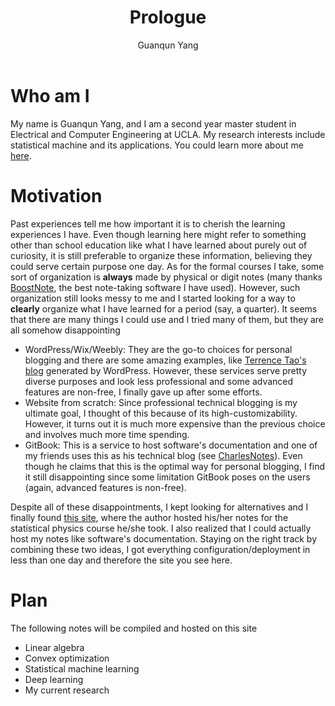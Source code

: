 #+TITLE: Prologue
#+AUTHOR: Guanqun Yang
#+DATE:
#+OPTIONS: toc:nil

* Who am I
  My name is Guanqun Yang, and I am a second year master student in Electrical and Computer
  Engineering at UCLA. My research interests include statistical
  machine and its applications. You could learn more about me [[https://guanqun-yang.github.io][here]].

* Motivation
  Past experiences tell me how important it is to cherish the learning 
  experiences I have. Even though learning here might refer to something other
  than school education like what I have learned about purely out of curiosity,
  it is still preferable to organize these information, believing they could
  serve certain purpose one day. As for the formal courses I take, some sort of 
  organization is *always* made by physical or digit notes (many thanks [[https://boostnote.io][BoostNote]], the 
  best note-taking software I have used).  However, such organization still looks
  messy to me and I started looking for a way to *clearly* organize what I have learned
  for a period (say, a quarter). It seems that there are many things I could use and I tried many of
  them, but they are all somehow disappointing

  + WordPress/Wix/Weebly: They are the go-to choices for personal blogging and there are
    some amazing examples, like [[https://terrytao.wordpress.com/][Terrence Tao's blog]] generated by WordPress. However, these
    services serve pretty diverse purposes and look less professional and some advanced features are non-free, 
    I finally gave up after some efforts.
  + Website from scratch: Since professional technical blogging is my ultimate goal, I thought of this because of
    its high-customizability. However, it turns out it is much more expensive than the previous choice and 
    involves much more time spending. 
  + GitBook: This is a service to host software's documentation and one of my friends uses this as his technical
    blog (see [[https://notes.pythonic.life/][CharlesNotes]]). Even though he claims that this is the optimal way for personal blogging, I find it
    still disappointing since some limitation GitBook poses on the users (again, advanced features is non-free).

  Despite all of these disappointments, I kept looking for alternatives and I finally found [[http://statisticalphysics.openmetric.org/][this site]], where the
  author hosted his/her notes for the statistical physics course he/she took. I also realized that I could actually host my notes like
  software's documentation. Staying on the right track by combining these two ideas, 
  I got everything configuration/deployment in less than one day and therefore the site you see here.

* Plan
  The following notes will be compiled and hosted on this site
  + Linear algebra
  + Convex optimization
  + Statistical machine learning
  + Deep learning
  + My current research
